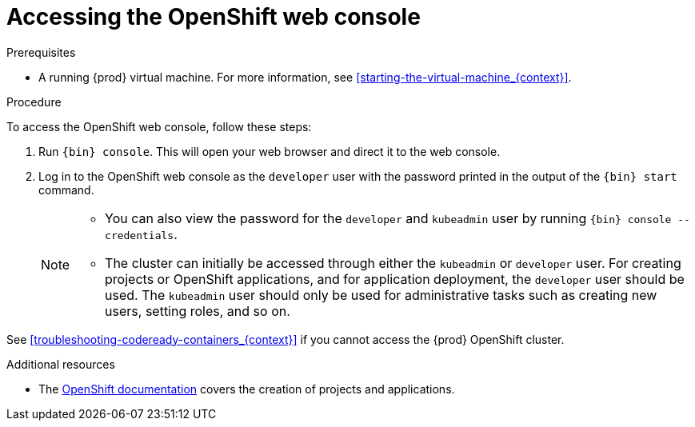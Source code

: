[id="accessing-the-openshift-web-console_{context}"]
= Accessing the OpenShift web console

.Prerequisites

* A running {prod} virtual machine.
For more information, see <<starting-the-virtual-machine_{context}>>.

.Procedure

To access the OpenShift web console, follow these steps:

. Run [command]`{bin} console`.
This will open your web browser and direct it to the web console.

. Log in to the OpenShift web console as the `developer` user with the password printed in the output of the [command]`{bin} start` command.
+
[NOTE]
====
* You can also view the password for the `developer` and `kubeadmin` user by running [command]`{bin} console --credentials`.
* The cluster can initially be accessed through either the `kubeadmin` or `developer` user.
For creating projects or OpenShift applications, and for application deployment, the `developer` user should be used.
The `kubeadmin` user should only be used for administrative tasks such as creating new users, setting roles, and so on.
====

See <<troubleshooting-codeready-containers_{context}>> if you cannot access the {prod} OpenShift cluster.

.Additional resources

* The link:https://docs.openshift.com/container-platform/latest/applications/projects/working-with-projects.html[OpenShift documentation] covers the creation of projects and applications.
